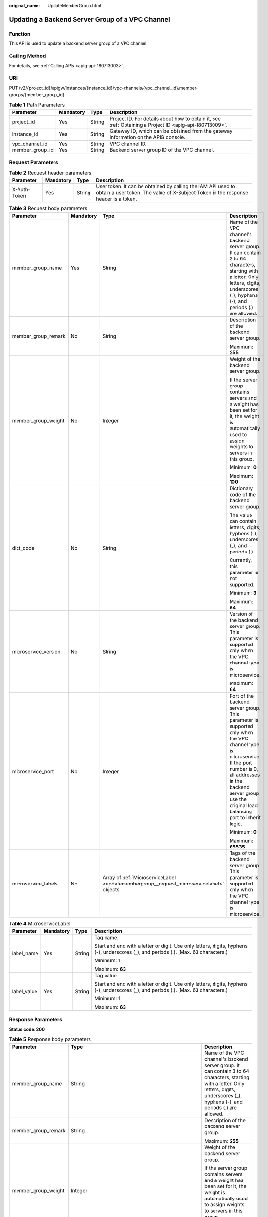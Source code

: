 :original_name: UpdateMemberGroup.html

.. _UpdateMemberGroup:

Updating a Backend Server Group of a VPC Channel
================================================

Function
--------

This API is used to update a backend server group of a VPC channel.

Calling Method
--------------

For details, see :ref:`Calling APIs <apig-api-180713003>`.

URI
---

PUT /v2/{project_id}/apigw/instances/{instance_id}/vpc-channels/{vpc_channel_id}/member-groups/{member_group_id}

.. table:: **Table 1** Path Parameters

   +-----------------+-----------+--------+---------------------------------------------------------------------------------------------------------+
   | Parameter       | Mandatory | Type   | Description                                                                                             |
   +=================+===========+========+=========================================================================================================+
   | project_id      | Yes       | String | Project ID. For details about how to obtain it, see :ref:`Obtaining a Project ID <apig-api-180713009>`. |
   +-----------------+-----------+--------+---------------------------------------------------------------------------------------------------------+
   | instance_id     | Yes       | String | Gateway ID, which can be obtained from the gateway information on the APIG console.                     |
   +-----------------+-----------+--------+---------------------------------------------------------------------------------------------------------+
   | vpc_channel_id  | Yes       | String | VPC channel ID.                                                                                         |
   +-----------------+-----------+--------+---------------------------------------------------------------------------------------------------------+
   | member_group_id | Yes       | String | Backend server group ID of the VPC channel.                                                             |
   +-----------------+-----------+--------+---------------------------------------------------------------------------------------------------------+

Request Parameters
------------------

.. table:: **Table 2** Request header parameters

   +--------------+-----------+--------+----------------------------------------------------------------------------------------------------------------------------------------------------+
   | Parameter    | Mandatory | Type   | Description                                                                                                                                        |
   +==============+===========+========+====================================================================================================================================================+
   | X-Auth-Token | Yes       | String | User token. It can be obtained by calling the IAM API used to obtain a user token. The value of X-Subject-Token in the response header is a token. |
   +--------------+-----------+--------+----------------------------------------------------------------------------------------------------------------------------------------------------+

.. table:: **Table 3** Request body parameters

   +----------------------+-----------------+------------------------------------------------------------------------------------------+-----------------------------------------------------------------------------------------------------------------------------------------------------------------------------------------------------------------------------------------+
   | Parameter            | Mandatory       | Type                                                                                     | Description                                                                                                                                                                                                                             |
   +======================+=================+==========================================================================================+=========================================================================================================================================================================================================================================+
   | member_group_name    | Yes             | String                                                                                   | Name of the VPC channel's backend server group. It can contain 3 to 64 characters, starting with a letter. Only letters, digits, underscores (_), hyphens (-), and periods (.) are allowed.                                             |
   +----------------------+-----------------+------------------------------------------------------------------------------------------+-----------------------------------------------------------------------------------------------------------------------------------------------------------------------------------------------------------------------------------------+
   | member_group_remark  | No              | String                                                                                   | Description of the backend server group.                                                                                                                                                                                                |
   |                      |                 |                                                                                          |                                                                                                                                                                                                                                         |
   |                      |                 |                                                                                          | Maximum: **255**                                                                                                                                                                                                                        |
   +----------------------+-----------------+------------------------------------------------------------------------------------------+-----------------------------------------------------------------------------------------------------------------------------------------------------------------------------------------------------------------------------------------+
   | member_group_weight  | No              | Integer                                                                                  | Weight of the backend server group.                                                                                                                                                                                                     |
   |                      |                 |                                                                                          |                                                                                                                                                                                                                                         |
   |                      |                 |                                                                                          | If the server group contains servers and a weight has been set for it, the weight is automatically used to assign weights to servers in this group.                                                                                     |
   |                      |                 |                                                                                          |                                                                                                                                                                                                                                         |
   |                      |                 |                                                                                          | Minimum: **0**                                                                                                                                                                                                                          |
   |                      |                 |                                                                                          |                                                                                                                                                                                                                                         |
   |                      |                 |                                                                                          | Maximum: **100**                                                                                                                                                                                                                        |
   +----------------------+-----------------+------------------------------------------------------------------------------------------+-----------------------------------------------------------------------------------------------------------------------------------------------------------------------------------------------------------------------------------------+
   | dict_code            | No              | String                                                                                   | Dictionary code of the backend server group.                                                                                                                                                                                            |
   |                      |                 |                                                                                          |                                                                                                                                                                                                                                         |
   |                      |                 |                                                                                          | The value can contain letters, digits, hyphens (-), underscores (_), and periods (.).                                                                                                                                                   |
   |                      |                 |                                                                                          |                                                                                                                                                                                                                                         |
   |                      |                 |                                                                                          | Currently, this parameter is not supported.                                                                                                                                                                                             |
   |                      |                 |                                                                                          |                                                                                                                                                                                                                                         |
   |                      |                 |                                                                                          | Minimum: **3**                                                                                                                                                                                                                          |
   |                      |                 |                                                                                          |                                                                                                                                                                                                                                         |
   |                      |                 |                                                                                          | Maximum: **64**                                                                                                                                                                                                                         |
   +----------------------+-----------------+------------------------------------------------------------------------------------------+-----------------------------------------------------------------------------------------------------------------------------------------------------------------------------------------------------------------------------------------+
   | microservice_version | No              | String                                                                                   | Version of the backend server group. This parameter is supported only when the VPC channel type is microservice.                                                                                                                        |
   |                      |                 |                                                                                          |                                                                                                                                                                                                                                         |
   |                      |                 |                                                                                          | Maximum: **64**                                                                                                                                                                                                                         |
   +----------------------+-----------------+------------------------------------------------------------------------------------------+-----------------------------------------------------------------------------------------------------------------------------------------------------------------------------------------------------------------------------------------+
   | microservice_port    | No              | Integer                                                                                  | Port of the backend server group. This parameter is supported only when the VPC channel type is microservice. If the port number is 0, all addresses in the backend server group use the original load balancing port to inherit logic. |
   |                      |                 |                                                                                          |                                                                                                                                                                                                                                         |
   |                      |                 |                                                                                          | Minimum: **0**                                                                                                                                                                                                                          |
   |                      |                 |                                                                                          |                                                                                                                                                                                                                                         |
   |                      |                 |                                                                                          | Maximum: **65535**                                                                                                                                                                                                                      |
   +----------------------+-----------------+------------------------------------------------------------------------------------------+-----------------------------------------------------------------------------------------------------------------------------------------------------------------------------------------------------------------------------------------+
   | microservice_labels  | No              | Array of :ref:`MicroserviceLabel <updatemembergroup__request_microservicelabel>` objects | Tags of the backend server group. This parameter is supported only when the VPC channel type is microservice.                                                                                                                           |
   +----------------------+-----------------+------------------------------------------------------------------------------------------+-----------------------------------------------------------------------------------------------------------------------------------------------------------------------------------------------------------------------------------------+

.. _updatemembergroup__request_microservicelabel:

.. table:: **Table 4** MicroserviceLabel

   +-----------------+-----------------+-----------------+--------------------------------------------------------------------------------------------------------------------------------------+
   | Parameter       | Mandatory       | Type            | Description                                                                                                                          |
   +=================+=================+=================+======================================================================================================================================+
   | label_name      | Yes             | String          | Tag name.                                                                                                                            |
   |                 |                 |                 |                                                                                                                                      |
   |                 |                 |                 | Start and end with a letter or digit. Use only letters, digits, hyphens (-), underscores (_), and periods (.). (Max. 63 characters.) |
   |                 |                 |                 |                                                                                                                                      |
   |                 |                 |                 | Minimum: **1**                                                                                                                       |
   |                 |                 |                 |                                                                                                                                      |
   |                 |                 |                 | Maximum: **63**                                                                                                                      |
   +-----------------+-----------------+-----------------+--------------------------------------------------------------------------------------------------------------------------------------+
   | label_value     | Yes             | String          | Tag value.                                                                                                                           |
   |                 |                 |                 |                                                                                                                                      |
   |                 |                 |                 | Start and end with a letter or digit. Use only letters, digits, hyphens (-), underscores (_), and periods (.). (Max. 63 characters.) |
   |                 |                 |                 |                                                                                                                                      |
   |                 |                 |                 | Minimum: **1**                                                                                                                       |
   |                 |                 |                 |                                                                                                                                      |
   |                 |                 |                 | Maximum: **63**                                                                                                                      |
   +-----------------+-----------------+-----------------+--------------------------------------------------------------------------------------------------------------------------------------+

Response Parameters
-------------------

**Status code: 200**

.. table:: **Table 5** Response body parameters

   +-----------------------+-------------------------------------------------------------------------------------------+-----------------------------------------------------------------------------------------------------------------------------------------------------------------------------------------------------------------------------------------+
   | Parameter             | Type                                                                                      | Description                                                                                                                                                                                                                             |
   +=======================+===========================================================================================+=========================================================================================================================================================================================================================================+
   | member_group_name     | String                                                                                    | Name of the VPC channel's backend server group. It can contain 3 to 64 characters, starting with a letter. Only letters, digits, underscores (_), hyphens (-), and periods (.) are allowed.                                             |
   +-----------------------+-------------------------------------------------------------------------------------------+-----------------------------------------------------------------------------------------------------------------------------------------------------------------------------------------------------------------------------------------+
   | member_group_remark   | String                                                                                    | Description of the backend server group.                                                                                                                                                                                                |
   |                       |                                                                                           |                                                                                                                                                                                                                                         |
   |                       |                                                                                           | Maximum: **255**                                                                                                                                                                                                                        |
   +-----------------------+-------------------------------------------------------------------------------------------+-----------------------------------------------------------------------------------------------------------------------------------------------------------------------------------------------------------------------------------------+
   | member_group_weight   | Integer                                                                                   | Weight of the backend server group.                                                                                                                                                                                                     |
   |                       |                                                                                           |                                                                                                                                                                                                                                         |
   |                       |                                                                                           | If the server group contains servers and a weight has been set for it, the weight is automatically used to assign weights to servers in this group.                                                                                     |
   |                       |                                                                                           |                                                                                                                                                                                                                                         |
   |                       |                                                                                           | Minimum: **0**                                                                                                                                                                                                                          |
   |                       |                                                                                           |                                                                                                                                                                                                                                         |
   |                       |                                                                                           | Maximum: **100**                                                                                                                                                                                                                        |
   +-----------------------+-------------------------------------------------------------------------------------------+-----------------------------------------------------------------------------------------------------------------------------------------------------------------------------------------------------------------------------------------+
   | dict_code             | String                                                                                    | Dictionary code of the backend server group.                                                                                                                                                                                            |
   |                       |                                                                                           |                                                                                                                                                                                                                                         |
   |                       |                                                                                           | The value can contain letters, digits, hyphens (-), underscores (_), and periods (.).                                                                                                                                                   |
   |                       |                                                                                           |                                                                                                                                                                                                                                         |
   |                       |                                                                                           | Currently, this parameter is not supported.                                                                                                                                                                                             |
   |                       |                                                                                           |                                                                                                                                                                                                                                         |
   |                       |                                                                                           | Minimum: **3**                                                                                                                                                                                                                          |
   |                       |                                                                                           |                                                                                                                                                                                                                                         |
   |                       |                                                                                           | Maximum: **64**                                                                                                                                                                                                                         |
   +-----------------------+-------------------------------------------------------------------------------------------+-----------------------------------------------------------------------------------------------------------------------------------------------------------------------------------------------------------------------------------------+
   | microservice_version  | String                                                                                    | Version of the backend server group. This parameter is supported only when the VPC channel type is microservice.                                                                                                                        |
   |                       |                                                                                           |                                                                                                                                                                                                                                         |
   |                       |                                                                                           | Maximum: **64**                                                                                                                                                                                                                         |
   +-----------------------+-------------------------------------------------------------------------------------------+-----------------------------------------------------------------------------------------------------------------------------------------------------------------------------------------------------------------------------------------+
   | microservice_port     | Integer                                                                                   | Port of the backend server group. This parameter is supported only when the VPC channel type is microservice. If the port number is 0, all addresses in the backend server group use the original load balancing port to inherit logic. |
   |                       |                                                                                           |                                                                                                                                                                                                                                         |
   |                       |                                                                                           | Minimum: **0**                                                                                                                                                                                                                          |
   |                       |                                                                                           |                                                                                                                                                                                                                                         |
   |                       |                                                                                           | Maximum: **65535**                                                                                                                                                                                                                      |
   +-----------------------+-------------------------------------------------------------------------------------------+-----------------------------------------------------------------------------------------------------------------------------------------------------------------------------------------------------------------------------------------+
   | microservice_labels   | Array of :ref:`MicroserviceLabel <updatemembergroup__response_microservicelabel>` objects | Tags of the backend server group. This parameter is supported only when the VPC channel type is microservice.                                                                                                                           |
   +-----------------------+-------------------------------------------------------------------------------------------+-----------------------------------------------------------------------------------------------------------------------------------------------------------------------------------------------------------------------------------------+
   | member_group_id       | String                                                                                    | ID of the backend server group of the VPC channel.                                                                                                                                                                                      |
   +-----------------------+-------------------------------------------------------------------------------------------+-----------------------------------------------------------------------------------------------------------------------------------------------------------------------------------------------------------------------------------------+
   | create_time           | String                                                                                    | Time when the backend server group is created.                                                                                                                                                                                          |
   +-----------------------+-------------------------------------------------------------------------------------------+-----------------------------------------------------------------------------------------------------------------------------------------------------------------------------------------------------------------------------------------+
   | update_time           | String                                                                                    | Time when the backend server group is updated.                                                                                                                                                                                          |
   +-----------------------+-------------------------------------------------------------------------------------------+-----------------------------------------------------------------------------------------------------------------------------------------------------------------------------------------------------------------------------------------+

.. _updatemembergroup__response_microservicelabel:

.. table:: **Table 6** MicroserviceLabel

   +-----------------------+-----------------------+--------------------------------------------------------------------------------------------------------------------------------------+
   | Parameter             | Type                  | Description                                                                                                                          |
   +=======================+=======================+======================================================================================================================================+
   | label_name            | String                | Tag name.                                                                                                                            |
   |                       |                       |                                                                                                                                      |
   |                       |                       | Start and end with a letter or digit. Use only letters, digits, hyphens (-), underscores (_), and periods (.). (Max. 63 characters.) |
   |                       |                       |                                                                                                                                      |
   |                       |                       | Minimum: **1**                                                                                                                       |
   |                       |                       |                                                                                                                                      |
   |                       |                       | Maximum: **63**                                                                                                                      |
   +-----------------------+-----------------------+--------------------------------------------------------------------------------------------------------------------------------------+
   | label_value           | String                | Tag value.                                                                                                                           |
   |                       |                       |                                                                                                                                      |
   |                       |                       | Start and end with a letter or digit. Use only letters, digits, hyphens (-), underscores (_), and periods (.). (Max. 63 characters.) |
   |                       |                       |                                                                                                                                      |
   |                       |                       | Minimum: **1**                                                                                                                       |
   |                       |                       |                                                                                                                                      |
   |                       |                       | Maximum: **63**                                                                                                                      |
   +-----------------------+-----------------------+--------------------------------------------------------------------------------------------------------------------------------------+

**Status code: 400**

.. table:: **Table 7** Response body parameters

   ========== ====== ==============
   Parameter  Type   Description
   ========== ====== ==============
   error_code String Error code.
   error_msg  String Error message.
   ========== ====== ==============

**Status code: 401**

.. table:: **Table 8** Response body parameters

   ========== ====== ==============
   Parameter  Type   Description
   ========== ====== ==============
   error_code String Error code.
   error_msg  String Error message.
   ========== ====== ==============

**Status code: 403**

.. table:: **Table 9** Response body parameters

   ========== ====== ==============
   Parameter  Type   Description
   ========== ====== ==============
   error_code String Error code.
   error_msg  String Error message.
   ========== ====== ==============

**Status code: 404**

.. table:: **Table 10** Response body parameters

   ========== ====== ==============
   Parameter  Type   Description
   ========== ====== ==============
   error_code String Error code.
   error_msg  String Error message.
   ========== ====== ==============

**Status code: 500**

.. table:: **Table 11** Response body parameters

   ========== ====== ==============
   Parameter  Type   Description
   ========== ====== ==============
   error_code String Error code.
   error_msg  String Error message.
   ========== ====== ==============

Example Requests
----------------

-  Updating a backend server group for a VPC channel of the server type

   .. code-block::

      {
        "member_group_name" : "vpc_member_group",
        "member_group_weight" : 10
      }

-  Updating a backend server group for a VPC channel of the microservice type

   .. code-block::

      {
        "member_group_name" : "vpc_member_group",
        "member_group_weight" : 10,
        "microservice_version" : "v1",
        "microservice_port" : 80,
        "microservice_labels" : [ {
          "label_name" : "cluster_id",
          "label_value" : "c429700c-5dc4-482a-9c0e-99f6c0635113"
        } ]
      }

Example Responses
-----------------

**Status code: 200**

OK

-  Example 1

   .. code-block::

      {
        "member_group_name" : "vpc_member_group",
        "member_group_id" : "105c6902457144a4820dff8b1ad63331",
        "member_group_remark" : "",
        "member_group_weight" : 10,
        "create_time" : "2020-07-23T07:24:33Z",
        "update_time" : "2020-07-23T07:24:33Z",
        "microservice_version" : "",
        "microservice_port" : 0,
        "microservice_labels" : [ ]
      }

-  Example 2

   .. code-block::

      {
        "member_group_name" : "vpc_member_group",
        "member_group_id" : "105c6902457144a4820dff8b1ad63331",
        "member_group_remark" : "",
        "member_group_weight" : 10,
        "create_time" : "2020-07-23T07:24:33Z",
        "update_time" : "2020-07-23T07:24:33Z",
        "microservice_version" : "v1",
        "microservice_port" : 80,
        "microservice_labels" : [ {
          "label_name" : "cluster_id",
          "label_value" : "c429700c-5dc4-482a-9c0e-99f6c0635113"
        } ]
      }

**Status code: 400**

Bad Request

.. code-block::

   {
     "error_code" : "APIG.2001",
     "error_msg" : "The request parameters must be specified, parameter name:members"
   }

**Status code: 401**

Unauthorized

.. code-block::

   {
     "error_code" : "APIG.1002",
     "error_msg" : "Incorrect token or token resolution failed"
   }

**Status code: 403**

Forbidden

.. code-block::

   {
     "error_code" : "APIG.1005",
     "error_msg" : "No permissions to request this method"
   }

**Status code: 404**

Not Found

.. code-block::

   {
     "error_code" : "APIG.3023",
     "error_msg" : "The VPC channel does not exist,id:56a7d7358e1b42459c9d730d65b14e59"
   }

**Status code: 500**

Internal Server Error

.. code-block::

   {
     "error_code" : "APIG.9999",
     "error_msg" : "System error"
   }

Status Codes
------------

=========== =====================
Status Code Description
=========== =====================
200         OK
400         Bad Request
401         Unauthorized
403         Forbidden
404         Not Found
500         Internal Server Error
=========== =====================

Error Codes
-----------

See :ref:`Error Codes <errorcode>`.
